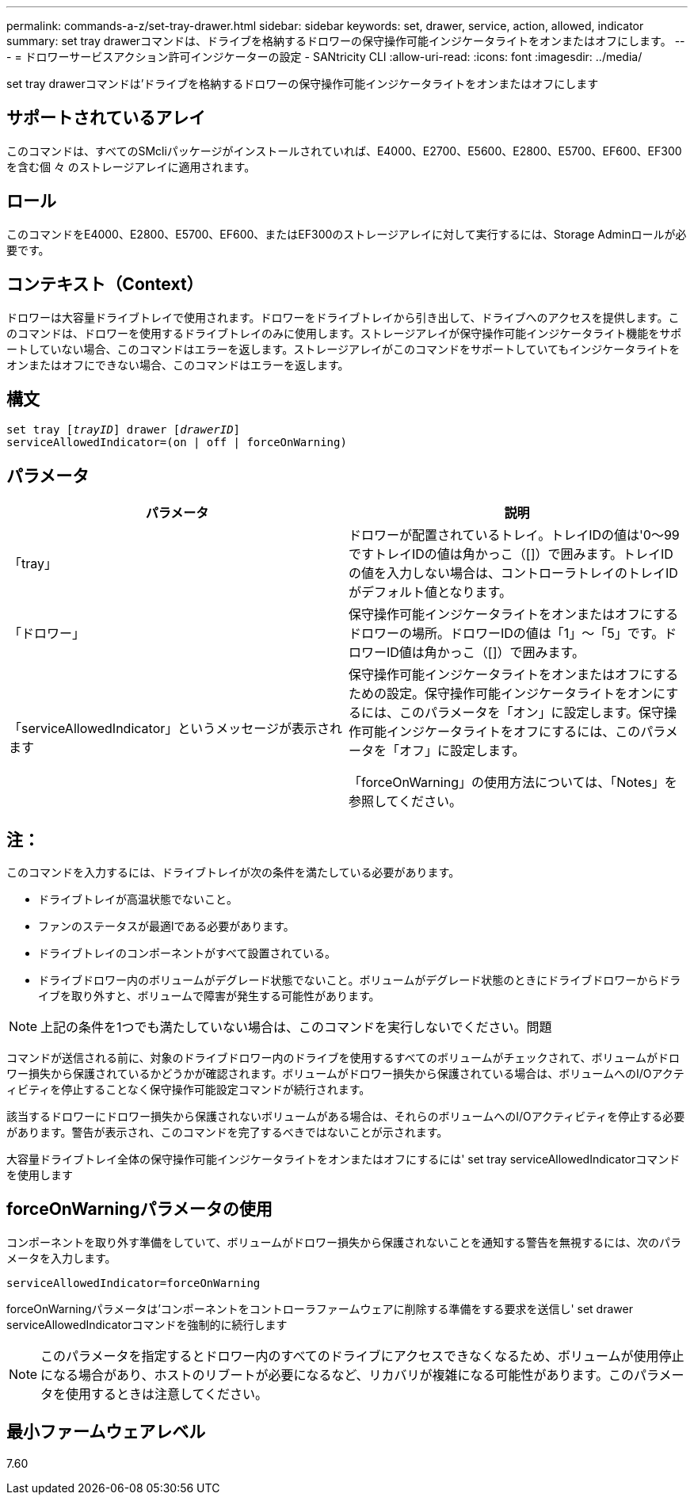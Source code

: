 ---
permalink: commands-a-z/set-tray-drawer.html 
sidebar: sidebar 
keywords: set, drawer, service, action, allowed, indicator 
summary: set tray drawerコマンドは、ドライブを格納するドロワーの保守操作可能インジケータライトをオンまたはオフにします。 
---
= ドロワーサービスアクション許可インジケーターの設定 - SANtricity CLI
:allow-uri-read: 
:icons: font
:imagesdir: ../media/


[role="lead"]
set tray drawerコマンドは'ドライブを格納するドロワーの保守操作可能インジケータライトをオンまたはオフにします



== サポートされているアレイ

このコマンドは、すべてのSMcliパッケージがインストールされていれば、E4000、E2700、E5600、E2800、E5700、EF600、EF300を含む個 々 のストレージアレイに適用されます。



== ロール

このコマンドをE4000、E2800、E5700、EF600、またはEF300のストレージアレイに対して実行するには、Storage Adminロールが必要です。



== コンテキスト（Context）

ドロワーは大容量ドライブトレイで使用されます。ドロワーをドライブトレイから引き出して、ドライブへのアクセスを提供します。このコマンドは、ドロワーを使用するドライブトレイのみに使用します。ストレージアレイが保守操作可能インジケータライト機能をサポートしていない場合、このコマンドはエラーを返します。ストレージアレイがこのコマンドをサポートしていてもインジケータライトをオンまたはオフにできない場合、このコマンドはエラーを返します。



== 構文

[source, cli, subs="+macros"]
----
set tray pass:quotes[[_trayID_]] drawer pass:quotes[[_drawerID_]]
serviceAllowedIndicator=(on | off | forceOnWarning)
----


== パラメータ

[cols="2*"]
|===
| パラメータ | 説明 


 a| 
「tray」
 a| 
ドロワーが配置されているトレイ。トレイIDの値は'0～99ですトレイIDの値は角かっこ（[]）で囲みます。トレイIDの値を入力しない場合は、コントローラトレイのトレイIDがデフォルト値となります。



 a| 
「ドロワー」
 a| 
保守操作可能インジケータライトをオンまたはオフにするドロワーの場所。ドロワーIDの値は「1」～「5」です。ドロワーID値は角かっこ（[]）で囲みます。



 a| 
「serviceAllowedIndicator」というメッセージが表示されます
 a| 
保守操作可能インジケータライトをオンまたはオフにするための設定。保守操作可能インジケータライトをオンにするには、このパラメータを「オン」に設定します。保守操作可能インジケータライトをオフにするには、このパラメータを「オフ」に設定します。

「forceOnWarning」の使用方法については、「Notes」を参照してください。

|===


== 注：

このコマンドを入力するには、ドライブトレイが次の条件を満たしている必要があります。

* ドライブトレイが高温状態でないこと。
* ファンのステータスが最適lである必要があります。
* ドライブトレイのコンポーネントがすべて設置されている。
* ドライブドロワー内のボリュームがデグレード状態でないこと。ボリュームがデグレード状態のときにドライブドロワーからドライブを取り外すと、ボリュームで障害が発生する可能性があります。


[NOTE]
====
上記の条件を1つでも満たしていない場合は、このコマンドを実行しないでください。問題

====
コマンドが送信される前に、対象のドライブドロワー内のドライブを使用するすべてのボリュームがチェックされて、ボリュームがドロワー損失から保護されているかどうかが確認されます。ボリュームがドロワー損失から保護されている場合は、ボリュームへのI/Oアクティビティを停止することなく保守操作可能設定コマンドが続行されます。

該当するドロワーにドロワー損失から保護されないボリュームがある場合は、それらのボリュームへのI/Oアクティビティを停止する必要があります。警告が表示され、このコマンドを完了するべきではないことが示されます。

大容量ドライブトレイ全体の保守操作可能インジケータライトをオンまたはオフにするには' set tray serviceAllowedIndicatorコマンドを使用します



== forceOnWarningパラメータの使用

コンポーネントを取り外す準備をしていて、ボリュームがドロワー損失から保護されないことを通知する警告を無視するには、次のパラメータを入力します。

[listing]
----
serviceAllowedIndicator=forceOnWarning
----
forceOnWarningパラメータは'コンポーネントをコントローラファームウェアに削除する準備をする要求を送信し' set drawer serviceAllowedIndicatorコマンドを強制的に続行します

[NOTE]
====
このパラメータを指定するとドロワー内のすべてのドライブにアクセスできなくなるため、ボリュームが使用停止になる場合があり、ホストのリブートが必要になるなど、リカバリが複雑になる可能性があります。このパラメータを使用するときは注意してください。

====


== 最小ファームウェアレベル

7.60
